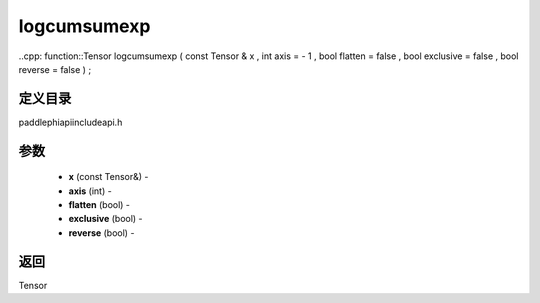 .. _cn_api_paddle_experimental_logcumsumexp:

logcumsumexp
-------------------------------

..cpp: function::Tensor logcumsumexp ( const Tensor & x , int axis = - 1 , bool flatten = false , bool exclusive = false , bool reverse = false ) ;

定义目录
:::::::::::::::::::::
paddle\phi\api\include\api.h

参数
:::::::::::::::::::::
	- **x** (const Tensor&) - 
	- **axis** (int) - 
	- **flatten** (bool) - 
	- **exclusive** (bool) - 
	- **reverse** (bool) - 

返回
:::::::::::::::::::::
Tensor
